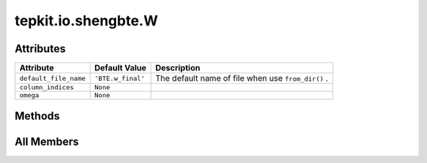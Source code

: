 tepkit.io.shengbte.W
====================

.. py:class:: tepkit.io.shengbte.W(omega: Omega = None)

   Bases: :py:obj:`tepkit.io.shengbte.OmegaParalleledFile`, :py:obj:`tepkit.io.shengbte.SubdirFile`



   For ShengBTE output files ``BTE.w`` and ``BTE.w_*`` (Scattering rate).

   Table Strcture
   ==============

   .. list-table::
      :widths: 10 10 10
      :header-rows: 2
      :stub-columns: 1

      * - Quantity
        - Angular Frequency
        - Scattering Rate
      * - Unit
        - rad/ps
        - 1/ps
      * - Line 0
        - *float*
        - *float*
      * - ...
        - ...
        - ...

   Supported Files
   ==================================

   Root-dir Files
   ----------------------------------
   - ``BTE.w_boundary``
   - ``BTE.w_isotopic``

   Temperature-dependent-subdir Files
   ----------------------------------
   - ``BTE.w``
   - ``BTE.w_anharmonic``
   - ``BTE.w_anharmonic_plus``
   - ``BTE.w_anharmonic_minus``
   - ``BTE.w_final``




Attributes
----------

.. csv-table::
   :header: "Attribute", "Default Value", "Description"

   "``default_file_name``", "``'BTE.w_final'``", "The default name of file when use ``from_dir()`` ."
   "``column_indices``", "``None``", ""
   "``omega``", "``None``", ""






Methods
-------

.. autoapisummary::

   tepkit.io.shengbte.W.plot




All Members
-----------


.. py:attribute:: default_file_name
   :no-index:
   :value: 'BTE.w_final'


   The default name of file when use ``from_dir()`` .



.. py:attribute:: column_indices
   :no-index:
   :type:  dict



.. py:attribute:: omega
   :no-index:



.. py:method:: plot(ax, direction, x_unit='rad/ps', colors=None, group='111n')
   :no-index:




